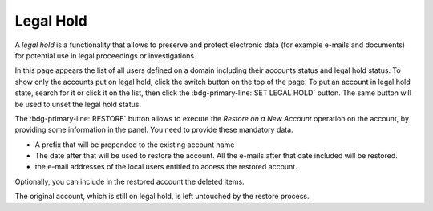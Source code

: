 .. _ap-lh:

Legal Hold
==========

A *legal hold* is a functionality that allows to preserve and protect
electronic data (for example e-mails and documents) for potential use
in legal proceedings or investigations.

.. seealso:: More details on how this functionality works on
   |product|, please refer to Section :ref:`backup-legal-hold`, where
   also the CLI counterpart of the functionality is described with
   examples.

In this page appears the list of all users defined on a domain
including their accounts status and legal hold status. To show only
the accounts put on legal hold, click the switch button on the top of
the page. To put an account in legal hold state, search for it or
click it on the list, then click the :bdg-primary-line:`SET LEGAL
HOLD` button. The same button will be used to unset the legal hold
status.

The :bdg-primary-line:`RESTORE` button allows to execute the *Restore
on a New Account* operation on the account, by providing some
information in the panel. You need to provide these mandatory data.

* A prefix that will be prepended to the existing account name

* The date after that will be used to restore the account. All the
  e-mails after that date included will be restored.

* the e-mail addresses of the local users entitled to access the
  restored account.

Optionally, you can include in the restored account the deleted items.

The original account, which is still on legal hold, is left untouched
by the restore process.


   
